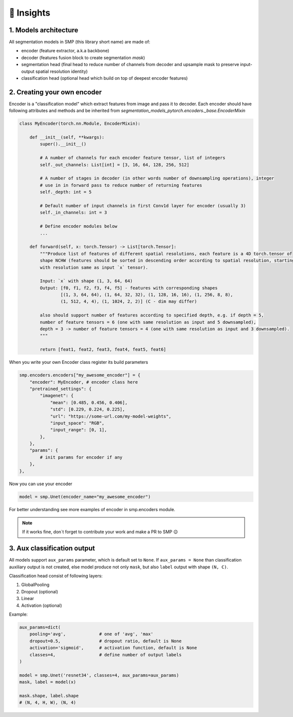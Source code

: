 🔧 Insights
===========

1. Models architecture
~~~~~~~~~~~~~~~~~~~~~~

All segmentation models in SMP (this library short name) are made of:

- encoder (feature extractor, a.k.a backbone)
- decoder (features fusion block to create segmentation *mask*)
- segmentation head (final head to reduce number of channels from decoder and upsample mask to preserve input-output spatial resolution identity)
- classification head (optional head which build on top of deepest encoder features)


2. Creating your own encoder
~~~~~~~~~~~~~~~~~~~~~~~~~~~~

Encoder is a "classification model" which extract features from image and pass it to decoder.
Each encoder should have following attributes and methods and be inherited from `segmentation_models_pytorch.encoders._base.EncoderMixin`

.. code-block:: python

    class MyEncoder(torch.nn.Module, EncoderMixin):
        
        def __init__(self, **kwargs):
            super().__init__()
            
            # A number of channels for each encoder feature tensor, list of integers
            self._out_channels: List[int] = [3, 16, 64, 128, 256, 512]

            # A number of stages in decoder (in other words number of downsampling operations), integer
            # use in in forward pass to reduce number of returning features
            self._depth: int = 5 

            # Default number of input channels in first Conv1d layer for encoder (usually 3)
            self._in_channels: int = 3 
            
            # Define encoder modules below
            ...

        def forward(self, x: torch.Tensor) -> List[torch.Tensor]:
            """Produce list of features of different spatial resolutions, each feature is a 4D torch.tensor of
            shape NCHW (features should be sorted in descending order according to spatial resolution, starting
            with resolution same as input `x` tensor).

            Input: `x` with shape (1, 3, 64, 64)
            Output: [f0, f1, f2, f3, f4, f5] - features with corresponding shapes
                    [(1, 3, 64, 64), (1, 64, 32, 32), (1, 128, 16, 16), (1, 256, 8, 8),
                    (1, 512, 4, 4), (1, 1024, 2, 2)] (C - dim may differ)

            also should support number of features according to specified depth, e.g. if depth = 5,
            number of feature tensors = 6 (one with same resolution as input and 5 downsampled),
            depth = 3 -> number of feature tensors = 4 (one with same resolution as input and 3 downsampled).
            """

            return [feat1, feat2, feat3, feat4, feat5, feat6]

When you write your own Encoder class register its build parameters

.. code-block:: python

    smp.encoders.encoders["my_awesome_encoder"] = {
        "encoder": MyEncoder, # encoder class here
        "pretrained_settings": {
            "imagenet": {
                "mean": [0.485, 0.456, 0.406],
                "std": [0.229, 0.224, 0.225],
                "url": "https://some-url.com/my-model-weights",
                "input_space": "RGB",
                "input_range": [0, 1],
            },
        },
        "params": {
            # init params for encoder if any
        },
    },

Now you can use your encoder

.. code-block:: python

    model = smp.Unet(encoder_name="my_awesome_encoder")

For better understanding see more examples of encoder in smp.encoders module.

.. note::

    If it works fine, don`t forget to contribute your work and make a PR to SMP 😉

3. Aux classification output
~~~~~~~~~~~~~~~~~~~~~~~~~~~~

All models support ``aux_params`` parameter, which is default set to ``None``. 
If ``aux_params = None`` than classification auxiliary output is not created, else
model produce not only ``mask``, but also ``label`` output with shape ``(N, C)``.

Classification head consist of following layers:
    
1. GlobalPooling
2. Dropout (optional)
3. Linear
4. Activation (optional)

Example:

.. code-block:: python
    
    aux_params=dict(
        pooling='avg',             # one of 'avg', 'max'
        dropout=0.5,               # dropout ratio, default is None
        activation='sigmoid',      # activation function, default is None
        classes=4,                 # define number of output labels
    )

    model = smp.Unet('resnet34', classes=4, aux_params=aux_params)
    mask, label = model(x)

    mask.shape, label.shape
    # (N, 4, H, W), (N, 4)
